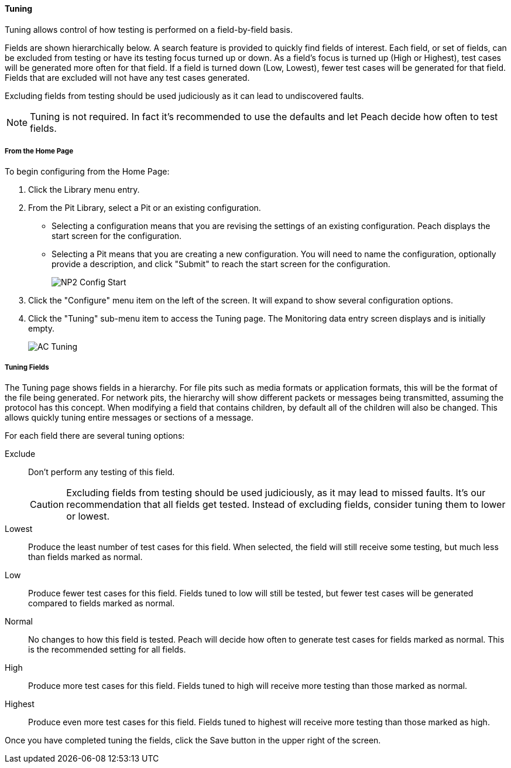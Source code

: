 [[WebUI_Config_Tuning]]
==== Tuning

Tuning allows control of how testing is performed on a field-by-field basis.

Fields are shown hierarchically below. A search feature is provided to quickly find fields of interest. Each field, or set of fields, can be excluded from testing or have its testing focus turned up or down. As a field's focus is turned up (High or Highest), test cases will be generated more often for that field. If a field is turned down (Low, Lowest), fewer test cases will be generated for that field. Fields that are excluded will not have any test cases generated.

Excluding fields from testing should be used judiciously as it can lead to undiscovered faults.

NOTE: Tuning is not required. In fact it's recommended to use the defaults and let Peach decide how often to test fields.

===== From the Home Page

To begin configuring from the Home Page:

. Click the Library menu entry.
. From the Pit Library, select a Pit or an existing configuration.
+
* Selecting a configuration means that you are revising the settings of an existing configuration. Peach displays the start screen for the configuration.
* Selecting a Pit means that you are creating a new configuration. You will need to name the configuration, optionally provide a description, and click "Submit" to reach the start screen for the configuration.
+
image::{images}/Common/WebUI/NP2_Config_Start.png[]

. Click the "Configure" menu item on the left of the screen. It will expand to show several configuration options.
. Click the "Tuning" sub-menu item to access the Tuning page.
The Monitoring data entry screen displays and is initially empty.
+
image::{images}/Common/WebUI/AC_Tuning.png[scalewidth="70%"]

===== Tuning Fields

The Tuning page shows fields in a hierarchy. For file pits such as media formats or application formats, this will be the format of the file being generated.  For network pits, the hierarchy will show different packets or messages being transmitted, assuming the protocol has this concept.  When modifying a field that contains children, by default all of the children will also be changed.  This allows quickly tuning entire messages or sections of a message.

For each field there are several tuning options:

Exclude::
+
Don't perform any testing of this field.
+
CAUTION: Excluding fields from testing should be used judiciously, as it may lead to missed faults. It's our recommendation that all fields get tested.
Instead of excluding fields, consider tuning them to lower or lowest.

Lowest:: Produce the least number of test cases for this field.
When selected, the field will still receive some testing, but much less than fields marked as normal.

Low:: Produce fewer test cases for this field.
Fields tuned to low will still be tested, but fewer test cases will be generated compared to fields marked as normal.

Normal:: No changes to how this field is tested.
Peach will decide how often to generate test cases for fields marked as normal.
This is the recommended setting for all fields.

High:: Produce more test cases for this field.
Fields tuned to high will receive more testing than those marked as normal.

Highest:: Produce even more test cases for this field.
Fields tuned to highest will receive more testing than those marked as high.

Once you have completed tuning the fields, click the Save button in the upper right of the screen.

// end
